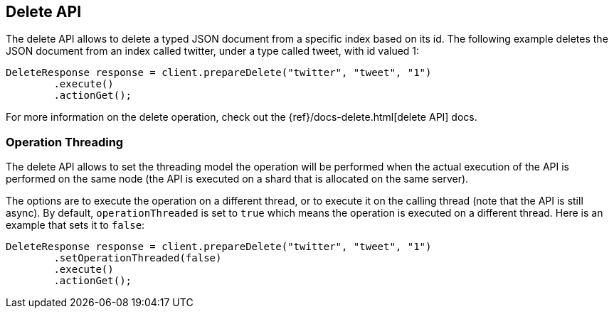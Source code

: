 [[delete]]
== Delete API

The delete API allows to delete a typed JSON document from a specific
index based on its id. The following example deletes the JSON document
from an index called twitter, under a type called tweet, with id valued
1:

[source,java]
--------------------------------------------------
DeleteResponse response = client.prepareDelete("twitter", "tweet", "1")
        .execute()
        .actionGet();
--------------------------------------------------

For more information on the delete operation, check out the
{ref}/docs-delete.html[delete API] docs.


[[operation-threading]]
=== Operation Threading

The delete API allows to set the threading model the operation will be
performed when the actual execution of the API is performed on the same
node (the API is executed on a shard that is allocated on the same
server).

The options are to execute the operation on a different thread, or to
execute it on the calling thread (note that the API is still async). By
default, `operationThreaded` is set to `true` which means the operation
is executed on a different thread. Here is an example that sets it to
`false`:

[source,java]
--------------------------------------------------
DeleteResponse response = client.prepareDelete("twitter", "tweet", "1")
        .setOperationThreaded(false)
        .execute()
        .actionGet();
--------------------------------------------------
